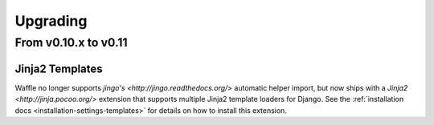 .. _starting-upgrading:

=========
Upgrading
=========

From v0.10.x to v0.11
=====================

Jinja2 Templates
----------------

Waffle no longer supports `jingo's <http://jingo.readthedocs.org/>`
automatic helper import, but now ships with a `Jinja2
<http://jinja.pocoo.org/>` extension that supports multiple Jinja2
template loaders for Django. See the :ref:`installation docs
<installation-settings-templates>` for details on how to install this
extension.
